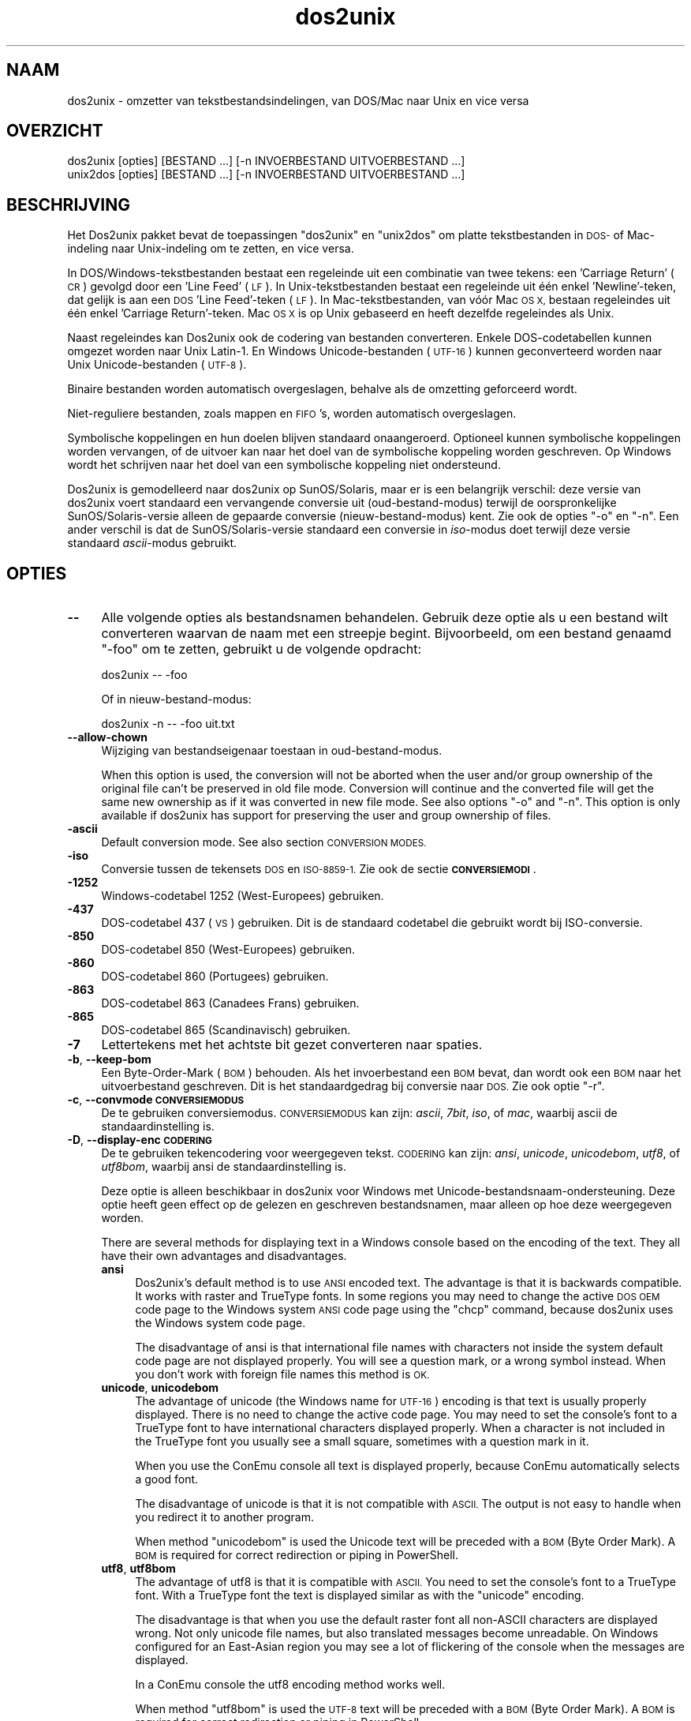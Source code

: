 .\" Automatically generated by Pod::Man 4.14 (Pod::Simple 3.43)
.\"
.\" Standard preamble:
.\" ========================================================================
.de Sp \" Vertical space (when we can't use .PP)
.if t .sp .5v
.if n .sp
..
.de Vb \" Begin verbatim text
.ft CW
.nf
.ne \\$1
..
.de Ve \" End verbatim text
.ft R
.fi
..
.\" Set up some character translations and predefined strings.  \*(-- will
.\" give an unbreakable dash, \*(PI will give pi, \*(L" will give a left
.\" double quote, and \*(R" will give a right double quote.  \*(C+ will
.\" give a nicer C++.  Capital omega is used to do unbreakable dashes and
.\" therefore won't be available.  \*(C` and \*(C' expand to `' in nroff,
.\" nothing in troff, for use with C<>.
.tr \(*W-
.ds C+ C\v'-.1v'\h'-1p'\s-2+\h'-1p'+\s0\v'.1v'\h'-1p'
.ie n \{\
.    ds -- \(*W-
.    ds PI pi
.    if (\n(.H=4u)&(1m=24u) .ds -- \(*W\h'-12u'\(*W\h'-12u'-\" diablo 10 pitch
.    if (\n(.H=4u)&(1m=20u) .ds -- \(*W\h'-12u'\(*W\h'-8u'-\"  diablo 12 pitch
.    ds L" ""
.    ds R" ""
.    ds C` ""
.    ds C' ""
'br\}
.el\{\
.    ds -- \|\(em\|
.    ds PI \(*p
.    ds L" ``
.    ds R" ''
.    ds C`
.    ds C'
'br\}
.\"
.\" Escape single quotes in literal strings from groff's Unicode transform.
.ie \n(.g .ds Aq \(aq
.el       .ds Aq '
.\"
.\" If the F register is >0, we'll generate index entries on stderr for
.\" titles (.TH), headers (.SH), subsections (.SS), items (.Ip), and index
.\" entries marked with X<> in POD.  Of course, you'll have to process the
.\" output yourself in some meaningful fashion.
.\"
.\" Avoid warning from groff about undefined register 'F'.
.de IX
..
.nr rF 0
.if \n(.g .if rF .nr rF 1
.if (\n(rF:(\n(.g==0)) \{\
.    if \nF \{\
.        de IX
.        tm Index:\\$1\t\\n%\t"\\$2"
..
.        if !\nF==2 \{\
.            nr % 0
.            nr F 2
.        \}
.    \}
.\}
.rr rF
.\" ========================================================================
.\"
.IX Title "dos2unix 1"
.TH dos2unix 1 "2024-01-22" "dos2unix" "2024-01-22"
.\" For nroff, turn off justification.  Always turn off hyphenation; it makes
.\" way too many mistakes in technical documents.
.if n .ad l
.nh
.SH "NAAM"
.IX Header "NAAM"
dos2unix \- omzetter van tekstbestandsindelingen, van DOS/Mac naar Unix en vice versa
.SH "OVERZICHT"
.IX Header "OVERZICHT"
.Vb 2
\&    dos2unix [opties] [BESTAND ...] [\-n INVOERBESTAND UITVOERBESTAND ...]
\&    unix2dos [opties] [BESTAND ...] [\-n INVOERBESTAND UITVOERBESTAND ...]
.Ve
.SH "BESCHRIJVING"
.IX Header "BESCHRIJVING"
Het Dos2unix pakket bevat de toepassingen \f(CW\*(C`dos2unix\*(C'\fR en \f(CW\*(C`unix2dos\*(C'\fR om platte tekstbestanden in \s-1DOS\-\s0 of Mac-indeling naar Unix-indeling om te zetten, en vice versa.
.PP
In DOS/Windows\-tekstbestanden bestaat een regeleinde uit een combinatie van twee tekens: een 'Carriage Return' (\s-1CR\s0) gevolgd door een 'Line Feed' (\s-1LF\s0). In Unix-tekstbestanden bestaat een regeleinde uit één enkel 'Newline'\-teken, dat gelijk is aan een \s-1DOS\s0 'Line Feed'-teken (\s-1LF\s0).   In Mac-tekstbestanden, van vóór Mac \s-1OS X,\s0 bestaan regeleindes uit één enkel 'Carriage Return'-teken.  Mac \s-1OS X\s0 is op Unix gebaseerd en heeft dezelfde regeleindes als Unix.
.PP
Naast regeleindes kan Dos2unix ook de codering van bestanden converteren. Enkele DOS-codetabellen kunnen omgezet worden naar Unix Latin\-1.  En Windows Unicode-bestanden (\s-1UTF\-16\s0) kunnen geconverteerd worden naar Unix Unicode-bestanden (\s-1UTF\-8\s0).
.PP
Binaire bestanden worden automatisch overgeslagen, behalve als de omzetting geforceerd wordt.
.PP
Niet-reguliere bestanden, zoals mappen en \s-1FIFO\s0's, worden automatisch overgeslagen.
.PP
Symbolische koppelingen en hun doelen blijven standaard onaangeroerd. Optioneel kunnen symbolische koppelingen worden vervangen, of de uitvoer kan naar het doel van de symbolische koppeling worden geschreven.  Op Windows wordt het schrijven naar het doel van een symbolische koppeling niet ondersteund.
.PP
Dos2unix is gemodelleerd naar dos2unix op SunOS/Solaris, maar er is een belangrijk verschil: deze versie van dos2unix voert standaard een vervangende conversie uit (oud-bestand-modus) terwijl de oorspronkelijke SunOS/Solaris\-versie alleen de gepaarde conversie (nieuw-bestand-modus) kent.  Zie ook de opties \f(CW\*(C`\-o\*(C'\fR en \f(CW\*(C`\-n\*(C'\fR.  Een ander verschil is dat de SunOS/Solaris\-versie standaard een conversie in \fIiso\fR\-modus doet terwijl deze versie standaard \fIascii\fR\-modus gebruikt.
.SH "OPTIES"
.IX Header "OPTIES"
.IP "\fB\-\-\fR" 4
.IX Item "--"
Alle volgende opties als bestandsnamen behandelen.  Gebruik deze optie als u een bestand wilt converteren waarvan de naam met een streepje begint. Bijvoorbeeld, om een bestand genaamd \*(L"\-foo\*(R" om te zetten, gebruikt u de volgende opdracht:
.Sp
.Vb 1
\&    dos2unix \-\- \-foo
.Ve
.Sp
Of in nieuw-bestand-modus:
.Sp
.Vb 1
\&    dos2unix \-n \-\- \-foo uit.txt
.Ve
.IP "\fB\-\-allow\-chown\fR" 4
.IX Item "--allow-chown"
Wijziging van bestandseigenaar toestaan in oud-bestand-modus.
.Sp
When this option is used, the conversion will not be aborted when the user and/or group ownership of the original file can't be preserved in old file mode. Conversion will continue and the converted file will get the same new ownership as if it was converted in new file mode. See also options \f(CW\*(C`\-o\*(C'\fR and \f(CW\*(C`\-n\*(C'\fR. This option is only available if dos2unix has support for preserving the user and group ownership of files.
.IP "\fB\-ascii\fR" 4
.IX Item "-ascii"
Default conversion mode. See also section \s-1CONVERSION MODES.\s0
.IP "\fB\-iso\fR" 4
.IX Item "-iso"
Conversie tussen de tekensets \s-1DOS\s0 en \s-1ISO\-8859\-1.\s0  Zie ook de sectie \fB\s-1CONVERSIEMODI\s0\fR.
.IP "\fB\-1252\fR" 4
.IX Item "-1252"
Windows-codetabel 1252 (West-Europees) gebruiken.
.IP "\fB\-437\fR" 4
.IX Item "-437"
DOS-codetabel 437 (\s-1VS\s0) gebruiken.  Dit is de standaard codetabel die gebruikt wordt bij ISO-conversie.
.IP "\fB\-850\fR" 4
.IX Item "-850"
DOS-codetabel 850 (West-Europees) gebruiken.
.IP "\fB\-860\fR" 4
.IX Item "-860"
DOS-codetabel 860 (Portugees) gebruiken.
.IP "\fB\-863\fR" 4
.IX Item "-863"
DOS-codetabel 863 (Canadees Frans) gebruiken.
.IP "\fB\-865\fR" 4
.IX Item "-865"
DOS-codetabel 865 (Scandinavisch) gebruiken.
.IP "\fB\-7\fR" 4
.IX Item "-7"
Lettertekens met het achtste bit gezet converteren naar spaties.
.IP "\fB\-b\fR, \fB\-\-keep\-bom\fR" 4
.IX Item "-b, --keep-bom"
Een Byte-Order-Mark (\s-1BOM\s0) behouden.  Als het invoerbestand een \s-1BOM\s0 bevat, dan wordt ook een \s-1BOM\s0 naar het uitvoerbestand geschreven.  Dit is het standaardgedrag bij conversie naar \s-1DOS.\s0  Zie ook optie \f(CW\*(C`\-r\*(C'\fR.
.IP "\fB\-c\fR, \fB\-\-convmode \s-1CONVERSIEMODUS\s0\fR" 4
.IX Item "-c, --convmode CONVERSIEMODUS"
De te gebruiken conversiemodus.  \s-1CONVERSIEMODUS\s0 kan zijn: \fIascii\fR, \fI7bit\fR, \fIiso\fR, of \fImac\fR, waarbij ascii de standaardinstelling is.
.IP "\fB\-D\fR, \fB\-\-display\-enc \s-1CODERING\s0\fR" 4
.IX Item "-D, --display-enc CODERING"
De te gebruiken tekencodering voor weergegeven tekst.  \s-1CODERING\s0 kan zijn: \fIansi\fR, \fIunicode\fR, \fIunicodebom\fR, \fIutf8\fR, of \fIutf8bom\fR, waarbij ansi de standaardinstelling is.
.Sp
Deze optie is alleen beschikbaar in dos2unix voor Windows met Unicode-bestandsnaam-ondersteuning.  Deze optie heeft geen effect op de gelezen en geschreven bestandsnamen, maar alleen op hoe deze weergegeven worden.
.Sp
There are several methods for displaying text in a Windows console based on the encoding of the text. They all have their own advantages and disadvantages.
.RS 4
.IP "\fBansi\fR" 4
.IX Item "ansi"
Dos2unix's default method is to use \s-1ANSI\s0 encoded text. The advantage is that it is backwards compatible. It works with raster and TrueType fonts. In some regions you may need to change the active \s-1DOS OEM\s0 code page to the Windows system \s-1ANSI\s0 code page using the \f(CW\*(C`chcp\*(C'\fR command, because dos2unix uses the Windows system code page.
.Sp
The disadvantage of ansi is that international file names with characters not inside the system default code page are not displayed properly. You will see a question mark, or a wrong symbol instead. When you don't work with foreign file names this method is \s-1OK.\s0
.IP "\fBunicode\fR, \fBunicodebom\fR" 4
.IX Item "unicode, unicodebom"
The advantage of unicode (the Windows name for \s-1UTF\-16\s0) encoding is that text is usually properly displayed. There is no need to change the active code page.  You may need to set the console's font to a TrueType font to have international characters displayed properly. When a character is not included in the TrueType font you usually see a small square, sometimes with a question mark in it.
.Sp
When you use the ConEmu console all text is displayed properly, because ConEmu automatically selects a good font.
.Sp
The disadvantage of unicode is that it is not compatible with \s-1ASCII.\s0 The output is not easy to handle when you redirect it to another program.
.Sp
When method \f(CW\*(C`unicodebom\*(C'\fR is used the Unicode text will be preceded with a \s-1BOM\s0 (Byte Order Mark). A \s-1BOM\s0 is required for correct redirection or piping in PowerShell.
.IP "\fButf8\fR, \fButf8bom\fR" 4
.IX Item "utf8, utf8bom"
The advantage of utf8 is that it is compatible with \s-1ASCII.\s0 You need to set the console's font to a TrueType font. With a TrueType font the text is displayed similar as with the \f(CW\*(C`unicode\*(C'\fR encoding.
.Sp
The disadvantage is that when you use the default raster font all non-ASCII characters are displayed wrong. Not only unicode file names, but also translated messages become unreadable. On Windows configured for an East-Asian region you may see a lot of flickering of the console when the messages are displayed.
.Sp
In a ConEmu console the utf8 encoding method works well.
.Sp
When method \f(CW\*(C`utf8bom\*(C'\fR is used the \s-1UTF\-8\s0 text will be preceded with a \s-1BOM\s0 (Byte Order Mark). A \s-1BOM\s0 is required for correct redirection or piping in PowerShell.
.RE
.RS 4
.Sp
The default encoding can be changed with environment variable \s-1DOS2UNIX_DISPLAY_ENC\s0 by setting it to \f(CW\*(C`unicode\*(C'\fR, \f(CW\*(C`unicodebom\*(C'\fR, \f(CW\*(C`utf8\*(C'\fR, or \f(CW\*(C`utf8bom\*(C'\fR.
.RE
.IP "\fB\-e, \-\-add\-eol\fR" 4
.IX Item "-e, --add-eol"
Add a line break to the last line if there isn't one. This works for every conversion.
.Sp
A file converted from \s-1DOS\s0 to Unix format may lack a line break on the last line. There are text editors that write text files without a line break on the last line. Some Unix programs have problems processing these files, because the \s-1POSIX\s0 standard defines that every line in a text file must end with a terminating newline character. For instance concatenating files may not give the expected result.
.IP "\fB\-f\fR, \fB\-\-force\fR" 4
.IX Item "-f, --force"
Conversie van binaire bestanden afdwingen.
.IP "\fB\-gb\fR, \fB\-\-gb18030\fR" 4
.IX Item "-gb, --gb18030"
Op Windows worden UTF\-16\-bestanden standaard naar \s-1UTF\-8\s0 geconverteerd, ongeacht de ingestelde taalregio.  Gebruik deze optie om UTF\-16\-bestanden naar \s-1GB18030\s0 te converteren.  Deze optie is alleen beschikbaar op Windows. Zie ook de sectie \fB\s-1GB18030\s0\fR.
.IP "\fB\-h\fR, \fB\-\-help\fR" 4
.IX Item "-h, --help"
Een hulptekst tonen.
.IP "\fB\-i\fR[\fB\s-1VLAGGEN\s0\fR], \fB\-\-info\fR[\fB=VLAGGEN\fR] \fB\s-1BESTAND\s0\fR..." 4
.IX Item "-i[VLAGGEN], --info[=VLAGGEN] BESTAND..."
Bestandsinformatie tonen.  Er wordt niets geconverteerd.
.Sp
De volgende informatie wordt weergegeven, in deze volgorde: het aantal DOS-regeleindes, het aantal Unix-regeleindes, het aantal Mac-regeleindes, de Byte-Order-Mark, of het een tekst\- of binair bestand is, en de bestandsnaam.
.Sp
Voorbeelduitvoer:
.Sp
.Vb 8
\&     6       0       0  no_bom    text    dos.txt
\&     0       6       0  no_bom    text    unix.txt
\&     0       0       6  no_bom    text    mac.txt
\&     6       6       6  no_bom    text    mixed.txt
\&    50       0       0  UTF\-16LE  text    utf16le.txt
\&     0      50       0  no_bom    text    utf8unix.txt
\&    50       0       0  UTF\-8     text    utf8dos.txt
\&     2     418     219  no_bom    binary  dos2unix.exe
.Ve
.Sp
Merk op dat een binair bestand soms voor een tekstbestand aangezien kan worden.  Zie ook optie \f(CW\*(C`\-s\*(C'\fR.
.Sp
If in addition option \f(CW\*(C`\-e\*(C'\fR or \f(CW\*(C`\-\-add\-eol\*(C'\fR is used also the type of the line break of the last line is printed, or \f(CW\*(C`noeol\*(C'\fR if there is none.
.Sp
Voorbeelduitvoer:
.Sp
.Vb 4
\&     6       0       0  no_bom    text   dos     dos.txt
\&     0       6       0  no_bom    text   unix    unix.txt
\&     0       0       6  no_bom    text   mac     mac.txt
\&     1       0       0  no_bom    text   noeol   noeol_dos.txt
.Ve
.Sp
Bij de optie kunnen één of meer vlaggen meegegeven worden om de uitvoer te beperken.
.RS 4
.IP "\fB0\fR" 4
.IX Item "0"
Print the file information lines followed by a null character instead of a newline character. This enables correct interpretation of file names with spaces or quotes when flag c is used. Use this flag in combination with \fBxargs\fR\|(1) option \f(CW\*(C`\-0\*(C'\fR or \f(CW\*(C`\-\-null\*(C'\fR.
.IP "\fBd\fR" 4
.IX Item "d"
Het aantal DOS-regeleindes tonen.
.IP "\fBu\fR" 4
.IX Item "u"
Het aantal Unix-regeleindes tonen.
.IP "\fBm\fR" 4
.IX Item "m"
Het aantal Mac-regeleindes tonen.
.IP "\fBb\fR" 4
.IX Item "b"
De Byte-Order-Mark tonen.
.IP "\fBt\fR" 4
.IX Item "t"
Tonen of het bestand tekst is of binair.
.IP "\fBe\fR" 4
.IX Item "e"
Print the type of the line break of the last line, or \f(CW\*(C`noeol\*(C'\fR if there is none.
.IP "\fBc\fR" 4
.IX Item "c"
Alleen de namen tonen van de bestanden die geconverteerd zouden worden.
.Sp
Met de vlag \f(CW\*(C`c\*(C'\fR toont dos2unix alleen de bestanden die DOS-regeleindes bevatten, en unix2dos alleen de bestanden die Unix-regeleindes bevatten.
.Sp
If in addition option \f(CW\*(C`\-e\*(C'\fR or \f(CW\*(C`\-\-add\-eol\*(C'\fR is used also the files that lack a line break on the last line will be printed.
.IP "\fBh\fR" 4
.IX Item "h"
Een kopregel printen.
.IP "\fBp\fR" 4
.IX Item "p"
Bestandsnamen tonen zonder pad.
.RE
.RS 4
.Sp
Voorbeelden:
.Sp
Informatie weergeven voor alle bestanden met de extensie 'txt':
.Sp
.Vb 1
\&    dos2unix \-i *.txt
.Ve
.Sp
Alleen de aantallen DOS-regeleindes en Unix-regeleindes tonen:
.Sp
.Vb 1
\&    dos2unix \-idu *.txt
.Ve
.Sp
Alleen de Byte-Order-Mark tonen:
.Sp
.Vb 1
\&    dos2unix \-\-info=b *.txt
.Ve
.Sp
De bestanden opsommen die DOS-regeleindes bevatten:
.Sp
.Vb 1
\&    dos2unix \-ic *.txt
.Ve
.Sp
De bestanden opsommen die Unix-regeleindes bevatten:
.Sp
.Vb 1
\&    unix2dos \-ic *.txt
.Ve
.Sp
List the files that have \s-1DOS\s0 line breaks or lack a line break on the last line:
.Sp
.Vb 1
\&    dos2unix \-e \-ic *.txt
.Ve
.Sp
Alleen bestanden die DOS-regeleindes bevatten converteren en andere bestanden ongemoeid laten:
.Sp
.Vb 1
\&    dos2unix \-ic0 *.txt | xargs \-0 dos2unix
.Ve
.Sp
De bestanden vinden die DOS-regeleindes bevatten:
.Sp
.Vb 1
\&    find \-name \*(Aq*.txt\*(Aq \-print0 | xargs \-0 dos2unix \-ic
.Ve
.RE
.IP "\fB\-k\fR, \fB\-\-keepdate\fR" 4
.IX Item "-k, --keepdate"
Het tijdsstempel van het invoerbestand behouden voor het uitvoerbestand.
.IP "\fB\-L\fR, \fB\-\-license\fR" 4
.IX Item "-L, --license"
De softwarelicentie tonen.
.IP "\fB\-l\fR, \fB\-\-newline\fR" 4
.IX Item "-l, --newline"
Een extra regeleinde toevoegen.
.Sp
\&\fBdos2unix\fR: Alleen DOS-regeleindes worden omgezet naar twee Unix-regeleindes.  In Mac-modus worden alleen Mac-regeleindes omgezet naar twee Unix-regeleindes.
.Sp
\&\fBunix2dos\fR: Alleen Unix-regeleindes worden omgezet naar twee DOS-regeleindes.  In Mac-modus worden Unix-regeleindes omgezet naar twee Mac-regeleindes.
.IP "\fB\-m\fR, \fB\-\-add\-bom\fR" 4
.IX Item "-m, --add-bom"
Een Byte-Order-Mark (\s-1BOM\s0) naar het uitvoerbestand schrijven.  Standaard wordt een \s-1UTF\-8\-BOM\s0 geschreven.
.Sp
Als het invoerbestand in \s-1UTF\-16\s0 is, en de optie \f(CW\*(C`\-u\*(C'\fR is gegeven, dan wordt een \s-1UTF\-16\-BOM\s0 geschreven.
.Sp
Gebruik deze optie nooit als de codering van het uitvoerbestand niet \s-1UTF\-8, UTF\-16,\s0 of \s-1GB18030\s0 is.  Zie ook de sectie \fB\s-1UNICODE\s0\fR.
.IP "\fB\-n\fR, \fB\-\-newfile \s-1INVOERBESTAND UITVOERBESTAND\s0\fR ..." 4
.IX Item "-n, --newfile INVOERBESTAND UITVOERBESTAND ..."
Nieuw-bestand-modus.  Het bestand \s-1INVOERBESTAND\s0 converteren en naar bestand \s-1UITVOERBESTAND\s0 schrijven. Bestandsnamen moeten opgegeven worden in paren. Jokertekens moeten \fIniet\fRgebruikt worden, anders \fIverlies\fR je de bestanden.
.Sp
De gebruiker die de conversie start in nieuw-bestand (gepaarde) modus wordt de eigenaar van het geconverteerde bestand.  De lees/schrijf\-toegangsrechten van het nieuwe bestand worden de toegangsrechten van het originele bestand minus de \fBumask\fR\|(1) van de gebruiker die de conversie draait.
.IP "\fB\-\-no\-allow\-chown\fR" 4
.IX Item "--no-allow-chown"
Wijziging van bestandseigenaar niet toestaan in oud-bestand-modus (standaard).
.Sp
Abort conversion when the user and/or group ownership of the original file can't be preserved in old file mode. See also options \f(CW\*(C`\-o\*(C'\fR and \f(CW\*(C`\-n\*(C'\fR. This option is only available if dos2unix has support for preserving the user and group ownership of files.
.IP "\fB\-\-no\-add\-eol\fR" 4
.IX Item "--no-add-eol"
Do not add a line break to the last line if there isn't one.
.IP "\fB\-O, \-\-to\-stdout\fR" 4
.IX Item "-O, --to-stdout"
Write to standard output, like a Unix filter. Use option \f(CW\*(C`\-o\*(C'\fR to go back to old file (in-place) mode.
.Sp
Combined with option \f(CW\*(C`\-e\*(C'\fR files can be properly concatenated. No merged last and first lines, and no Unicode byte order marks in the middle of the concatenated file. Example:
.Sp
.Vb 1
\&    dos2unix \-e \-O file1.txt file2.txt > output.txt
.Ve
.IP "\fB\-o, \-\-oldfile \s-1FILE ...\s0\fR" 4
.IX Item "-o, --oldfile FILE ..."
Oud-bestand-modus.  Het bestand \s-1BESTAND\s0 converteren en overschrijven.  Dit is de standaard modus.  Jokertekens kunnen gebruikt worden.
.Sp
In oud-bestand (vervangende) modus krijgt het geconverteerde bestand dezelfde eigenaar, groep en lees/schrijf\-rechten als het originele bestand. Ook wanneer het bestand wordt omgezet door een andere gebruiker die schrijfrechten heeft op het bestand (b.v. gebruiker root).  De omzetting wordt afgebroken wanneer het niet mogelijk is de originele waardes te behouden.  Verandering van eigenaar kan betekenen dat de originele eigenaar het bestand niet meer kan lezen.  Verandering van groep zou een veiligheidsrisico kunnen zijn, het bestand zou leesbaar kunnen worden voor personen voor wie het niet bestemd is.  Behoud van eigenaar, groep en lees/schrijf\-rechten wordt alleen ondersteund op Unix.
.Sp
Om te controleren of dos2unix ondersteuning heeft voor het behouden van de gebruiker en de groep van bestanden, typt u \f(CW\*(C`dos2unix \-V\*(C'\fR.
.Sp
Conversion is always done via a temporary file. When an error occurs halfway the conversion, the temporary file is deleted and the original file stays intact. When the conversion is successful, the original file is replaced with the temporary file. You may have write permission on the original file, but no permission to put the same user and/or group ownership properties on the temporary file as the original file has. This means you are not able to preserve the user and/or group ownership of the original file. In this case you can use option \f(CW\*(C`\-\-allow\-chown\*(C'\fR to continue with the conversion:
.Sp
.Vb 1
\&    dos2unix \-\-allow\-chown foo.txt
.Ve
.Sp
Een andere mogelijkheid is het gebruiken van nieuw-bestand-modus:
.Sp
.Vb 1
\&    dos2unix \-n foo.txt foo.txt
.Ve
.Sp
Het voordeel van optie \f(CW\*(C`\-\-allow\-chown\*(C'\fR is dat u jokertekens kunt gebruiken, en dat dan de eigenaarseigenschappen waar mogelijk behouden zullen blijven.
.IP "\fB\-q\fR, \fB\-\-quiet\fR" 4
.IX Item "-q, --quiet"
Stille werking.  Alle waarschuwingen onderdrukken.  De afsluitwaarde is nul, behalve wanneer verkeerde opties worden gegeven.
.IP "\fB\-r\fR, \fB\-\-remove\-bom\fR" 4
.IX Item "-r, --remove-bom"
Een Byte-Order-Mark (\s-1BOM\s0) verwijderen.  Er wordt geen \s-1BOM\s0 naar het uitvoerbestand geschreven.  Dit is het standaardgedrag bij conversie naar Unix.  Zie ook optie \f(CW\*(C`\-b\*(C'\fR.
.IP "\fB\-s\fR, \fB\-\-safe\fR" 4
.IX Item "-s, --safe"
Binaire bestanden overslaan (standaard).
.Sp
Binaire bestanden worden overgeslagen om vergissingen te voorkomen.  Het detecteren van binaire bestanden is echter niet 100% betrouwbaar. Invoerbestanden worden gescand op binaire tekens die gewoonlijk niet in tekstbestanden voorkomen.  Maar het is mogelijk dat een binair bestand enkel normale teksttekens bevat.  Zo'n binair bestand zal dan foutief als een tekstbestand gezien worden.
.IP "\fB\-u\fR, \fB\-\-keep\-utf16\fR" 4
.IX Item "-u, --keep-utf16"
De originele UTF\-16\-codering van het invoerbestand behouden.  Het uitvoerbestand wordt in dezelfde UTF\-16\-codering (little endian of big endian) geschreven als het invoerbestand.  Dit voorkomt conversie naar \s-1UTF\-8.\s0  Er wordt ook een corresponderende \s-1UTF\-16\-BOM\s0 geschreven.  Deze optie kan uitgeschakeld worden met de optie \f(CW\*(C`\-ascii\*(C'\fR.
.IP "\fB\-ul\fR, \fB\-\-assume\-utf16le\fR" 4
.IX Item "-ul, --assume-utf16le"
Veronderstellen dat de indeling van het invoerbestand \s-1UTF\-16LE\s0 is.
.Sp
Wanneer het invoerbestand een Byte-Order-Mark (\s-1BOM\s0) bevat, dan gaat deze \s-1BOM\s0 vóór deze optie.
.Sp
Wanneer een verkeerde aanname is gemaakt (het invoerbestand was geen \s-1UTF\-16LE\s0) en de conversie verliep met succes, dan krijgt u een UTF\-8\-bestand met verkeerde tekst.  De verkeerde conversie kan ongedaan worden gemaakt door met \fBiconv\fR\|(1) het UTF\-8\-uitvoerbestand terug om te zetten naar \s-1UTF\-16LE.\s0  Dit zal het originele bestand terug brengen.
.Sp
De aanname van \s-1UTF\-16LE\s0 werkt als een \fIconversiemodus\fR.  Door de standaardmodus \fIascii\fR in te schakelen wordt de UTF\-16LE\-veronderstelling uitgeschakeld.
.IP "\fB\-ub\fR, \fB\-\-assume\-utf16be\fR" 4
.IX Item "-ub, --assume-utf16be"
Veronderstellen dat de indeling van het invoerbestand \s-1UTF\-16BE\s0 is.
.Sp
Deze optie werkt hetzelfde als optie \f(CW\*(C`\-ul\*(C'\fR.
.IP "\fB\-v\fR, \fB\-\-verbose\fR" 4
.IX Item "-v, --verbose"
Extra meldingen weergeven.  Er wordt extra informatie getoond over Byte-Order-Marks en het aantal geconverteerde regeleindes.
.IP "\fB\-F\fR, \fB\-\-follow\-symlink\fR" 4
.IX Item "-F, --follow-symlink"
Symbolische koppelingen volgen en de doelen converteren.
.IP "\fB\-R\fR, \fB\-\-replace\-symlink\fR" 4
.IX Item "-R, --replace-symlink"
Symbolische koppelingen vervangen door geconverteerde bestanden (de originele doelbestanden blijven ongewijzigd).
.IP "\fB\-S\fR, \fB\-\-skip\-symlink\fR" 4
.IX Item "-S, --skip-symlink"
Symbolische koppelingen en doelen ongewijzigd laten (standaard).
.IP "\fB\-V\fR, \fB\-\-version\fR" 4
.IX Item "-V, --version"
Versie-informatie tonen.
.SH "MAC-MODUS"
.IX Header "MAC-MODUS"
By default line breaks are converted from \s-1DOS\s0 to Unix and vice versa.  Mac line breaks are not converted.
.PP
In Mac-modus worden Mac-regeleindes naar Unix omgezet en vice versa. DOS-regeleindes blijven ongewijzigd.
.PP
Om in Mac-modus te draaien kunt u de opdrachtregeloptie \f(CW\*(C`\-c mac\*(C'\fR gebruiken, of de opdrachten \f(CW\*(C`mac2unix\*(C'\fR of \f(CW\*(C`unix2mac\*(C'\fR.
.SH "CONVERSIEMODI"
.IX Header "CONVERSIEMODI"
.IP "\fBascii\fR" 4
.IX Item "ascii"
This is the default conversion mode. This mode is for converting \s-1ASCII\s0 and ASCII-compatible encoded files, like \s-1UTF\-8.\s0 Enabling \fBascii\fR mode disables \fB7bit\fR and \fBiso\fR mode.
.Sp
If dos2unix has \s-1UTF\-16\s0 support, \s-1UTF\-16\s0 encoded files are converted to the current locale character encoding on \s-1POSIX\s0 systems and to \s-1UTF\-8\s0 on Windows. Enabling \fBascii\fR mode disables the option to keep \s-1UTF\-16\s0 encoding (\f(CW\*(C`\-u\*(C'\fR) and the options to assume \s-1UTF\-16\s0 input (\f(CW\*(C`\-ul\*(C'\fR and \f(CW\*(C`\-ub\*(C'\fR).  To see if dos2unix has \s-1UTF\-16\s0 support type \f(CW\*(C`dos2unix \-V\*(C'\fR. See also section \s-1UNICODE.\s0
.IP "\fB7bit\fR" 4
.IX Item "7bit"
Alle 8\-bits niet-ASCII lettertekens (met waardes van 128 t/m 255) worden omgezet naar een 7\-bits spatie.
.IP "\fBiso\fR" 4
.IX Item "iso"
Tekens worden omgezet tussen een DOS-tekenset (codetabel) en de ISO-tekenset \s-1ISO\-8859\-1\s0 (Latin\-1) op Unix.  DOS-tekens zonder een ISO\-8859\-1\-equivalent, waarvoor dus geen omzetting mogelijk is, worden omgezet in een punt. Hetzelfde geldt voor ISO\-8859\-1\-tekens zonder DOS-tegenhanger.
.Sp
Wanneer alleen optie \f(CW\*(C`\-iso\*(C'\fR gebruikt wordt, zal dos2unix proberen de actieve codetabel te gebruiken.  Als dat niet mogelijk is wordt codetabel \s-1CP437\s0 gebruikt, die vooral in de \s-1VS\s0 gebruikt wordt.  Om een bepaalde codetabel te forceren, kunt u de opties \f(CW\*(C`\-850\*(C'\fR (West-Europees), \f(CW\*(C`\-860\*(C'\fR (Portugees), \f(CW\*(C`\-863\*(C'\fR (Canadees Frans) of \f(CW\*(C`\-865\*(C'\fR (Scandinavisch) gebruiken. Windows-codetabel \s-1CP1252\s0 (West-Europees) wordt ook ondersteund met optie \f(CW\*(C`\-1252\*(C'\fR.  Gebruik voor andere codetabellen dos2unix in combinatie met \fBiconv\fR\|(1).  Iconv kan omzetten tussen een lange lijst tekensetcoderingen.
.Sp
Gebruik ISO-conversie nooit op Unicode-tekstbestanden.  Het zal UTF\-8\-gecodeerde bestanden beschadigen.
.Sp
Enkele voorbeelden:
.Sp
Omzetten van de standaard DOS-codetabel naar Unix Latin\-1:
.Sp
.Vb 1
\&    dos2unix \-iso \-n in.txt uit.txt
.Ve
.Sp
Omzetten van \s-1DOS CP850\s0 naar Unix Latin\-1:
.Sp
.Vb 1
\&    dos2unix \-850 \-n in.txt uit.txt
.Ve
.Sp
Omzetten van Windows \s-1CP1252\s0 naar Unix Latin\-1:
.Sp
.Vb 1
\&    dos2unix \-1252 \-n in.txt uit.txt
.Ve
.Sp
Omzetten van Windows \s-1CP1252\s0 naar Unix \s-1UTF\-8\s0 (Unicode):
.Sp
.Vb 1
\&    iconv \-f CP1252 \-t UTF\-8 in.txt | dos2unix > uit.txt
.Ve
.Sp
Omzetten van Unix Latin\-1 naar de standaard DOS-codetabel:
.Sp
.Vb 1
\&    unix2dos \-iso \-n in.txt uit.txt
.Ve
.Sp
Omzetten van Unix Latin\-1 naar \s-1DOS CP850:\s0
.Sp
.Vb 1
\&    unix2dos \-850 \-n in.txt uit.txt
.Ve
.Sp
Omzetten van Unix Latin\-1 naar Windows \s-1CP1252:\s0
.Sp
.Vb 1
\&    unix2dos \-1252 \-n in.txt uit.txt
.Ve
.Sp
Omzetten van Unix \s-1UTF\-8\s0 (Unicode) naar Windows \s-1CP1252:\s0
.Sp
.Vb 1
\&    unix2dos < in.txt | iconv \-f UTF\-8 \-t CP1252 > uit.txt
.Ve
.Sp
Zie ook <http://czyborra.com/charsets/codepages.html> en <http://czyborra.com/charsets/iso8859.html>.
.SH "UNICODE"
.IX Header "UNICODE"
.SS "Coderingen"
.IX Subsection "Coderingen"
Er bestaan verschillende Unicode-coderingen.  Op Unix en Linux zijn Unicode-bestanden typisch gecodeerd in \s-1UTF\-8.\s0  Op Windows kunnen Unicode-tekstbestanden gecodeerd zijn in \s-1UTF\-8, UTF\-16\s0 of \s-1UTF\-16\s0 big endian, maar ze zijn meestal gecodeerd in \s-1UTF\-16.\s0
.SS "Conversie"
.IX Subsection "Conversie"
Unicode text files can have \s-1DOS,\s0 Unix or Mac line breaks, like \s-1ASCII\s0 text files.
.PP
Alle versies van dos2unix en unix2dos kunnen UTF\-8\-gecodeerde bestanden omzetten, want \s-1UTF\-8\s0 is ontworpen op compatibiliteit met \s-1ASCII.\s0
.PP
Dos2unix en unix2dos met Unicode UTF\-16\-ondersteuning kunnen little en big endian UTF\-16\-gecodeerde tekstbestanden lezen.  Om er achter te komen of dos2unix gebouwd is met \s-1UTF\-16\-\s0 ondersteuning, typt u \f(CW\*(C`dos2unix \-V\*(C'\fR.
.PP
Op Unix/Linux worden UTF\-16\-bestanden geconverteerd naar de codering van de ingestelde taalregio.  Gebruik de opdracht \fBlocale\fR(1) om te zien wat de ingestelde codering is.  Wanneer conversie niet mogelijk is, treedt er een fout op en wordt het bestand overgeslagen.
.PP
Op Windows worden UTF\-16\-bestanden standaard naar \s-1UTF\-8\s0 geconverteerd. UTF\-8\-tekstbestanden worden alom goed ondersteund, zowel op Windows als Unix/Linux.
.PP
De \s-1UTF\-16\-\s0 en UTF\-8\-coderingen zijn volledig compatibel, er gaat bij het converteren niets verloren.  Als er tijdens de conversie van \s-1UTF\-16\s0 naar \s-1UTF\-8\s0 een fout optreedt, bijvoorbeeld omdat het UTF\-16\-invoerbestand een fout bevat, dan wordt het bestand overgeslagen.
.PP
Wanneer \f(CW\*(C`\-u\*(C'\fR gebruikt wordt, wordt het uitvoerbestand in dezelfde UTF\-16\-codering geschreven als het invoerbestand. Optie \f(CW\*(C`\-u\*(C'\fR voorkomt conversie naar \s-1UTF\-8.\s0
.PP
Dos2unix en unix2dos hebben geen optie om van \s-1UTF\-8\s0 naar \s-1UTF\-16\s0 te converteren.
.PP
\&\s-1ISO\-\s0 en 7\-bits\-conversie werken niet op UTF\-16\-bestanden.
.SS "Byte-Order-Mark"
.IX Subsection "Byte-Order-Mark"
On Windows Unicode text files typically have a Byte Order Mark (\s-1BOM\s0), because many Windows programs (including Notepad) add BOMs by default. See also <https://en.wikipedia.org/wiki/Byte_order_mark>.
.PP
Op Unix hebben Unicode-tekstbestanden meestal geen \s-1BOM.\s0  Er wordt aangenomen dat de codering van tekstbestanden gelijk is aan de tekencodering van de ingestelde taalregio.
.PP
Dos2unix kan alleen detecteren of een bestand in UTF\-16\-codering is als het bestand een \s-1BOM\s0 bevat.  Wanneer een UTF\-16\-bestand geen \s-1BOM\s0 heeft, ziet dos2unix het bestand als een binair bestand.
.PP
Gebruik optie \f(CW\*(C`\-ul\*(C'\fR of \f(CW\*(C`\-ub\*(C'\fR om een UTF\-16\-bestand zonder \s-1BOM\s0 om te zetten.
.PP
Dos2unix schrijft standaard geen \s-1BOM\s0 in het uitvoerbestand.  Met optie \f(CW\*(C`\-b\*(C'\fR schrijft dos2unix een \s-1BOM\s0 wanneer het invoerbestand een \s-1BOM\s0 bevat.
.PP
Unix2dos schrijft standaard een \s-1BOM\s0 in het uitvoerbestand wanneer het invoerbestand een \s-1BOM\s0 bevat.  Gebruik optie \f(CW\*(C`\-r\*(C'\fR om de \s-1BOM\s0 te verwijderen.
.PP
Dos2unix en unix2dos schrijven altijd een \s-1BOM\s0 wanneer optie \f(CW\*(C`\-m\*(C'\fR gebruikt wordt.
.SS "Unicode-bestandsnamen op Windows"
.IX Subsection "Unicode-bestandsnamen op Windows"
Dos2unix heeft optionele ondersteuning voor het lezen en schrijven van Unicode-bestandsnamen in de Windows Opdrachtprompt.  Dit betekent dat dos2unix bestanden kan openen waarvan de naam tekens bevat die niet voorkomen in de standaard ANSI-codetabel.  Om te zien of dos2unix voor Windows gecompileerd werd met ondersteuning voor Unicode-bestandsnamen, typt u \f(CW\*(C`dos2unix \-V\*(C'\fR.
.PP
Er zijn enige problemen met het weergeven van Unicode-bestandsnamen in een Windows-console; zie bij optie \f(CW\*(C`\-D\*(C'\fR, \f(CW\*(C`\-\-display\-enc\*(C'\fR.  De bestandsnamen kunnen verkeerd weergegeven worden, maar de bestanden zullen geschreven worden met de correcte naam.
.SS "Unicode-voorbeelden"
.IX Subsection "Unicode-voorbeelden"
Omzetten van Windows \s-1UTF\-16\s0 (met \s-1BOM\s0) naar Unix \s-1UTF\-8:\s0
.PP
.Vb 1
\&    dos2unix \-n in.txt uit.txt
.Ve
.PP
Omzetten van Windows \s-1UTF\-16LE\s0 (zonder \s-1BOM\s0) naar Unix \s-1UTF\-8:\s0
.PP
.Vb 1
\&    dos2unix \-ul \-n in.txt uit.txt
.Ve
.PP
Omzetten van Unix \s-1UTF\-8\s0 naar Windows \s-1UTF\-8\s0 met \s-1BOM:\s0
.PP
.Vb 1
\&    unix2dos \-m \-n in.txt uit.txt
.Ve
.PP
Omzetten van Unix \s-1UTF\-8\s0 naar Windows \s-1UTF\-16:\s0
.PP
.Vb 1
\&    unix2dos < in.txt | iconv \-f UTF\-8 \-t UTF\-16 > uit.txt
.Ve
.SH "GB18030"
.IX Header "GB18030"
\&\s-1GB18030\s0 is a Chinese government standard. A mandatory subset of the \s-1GB18030\s0 standard is officially required for all software products sold in China. See also <https://en.wikipedia.org/wiki/GB_18030>.
.PP
\&\s-1GB18030\s0 is volledig compatibel met Unicode, en kan als een Unicodetransformatie beschouwd worden.  Net als \s-1UTF\-8\s0 is \s-1GB18030\s0 compatibel met \s-1ASCII.\s0  \s-1GB18030\s0 is ook compatibel met Windows-codetabel 936 (ook wel \s-1GBK\s0 genoemd).
.PP
Op Unix/Linux worden UTF\-16\-bestanden naar \s-1GB18030\s0 geconverteerd wanneer de taalregio-codering \s-1GB18030\s0 is.  Merk op dat dit alleen werkt als deze taalregio-instelling door het systeem ondersteund wordt.  Gebruik het commando \f(CW\*(C`locale \-a\*(C'\fR voor een overzicht van de beschikbare taalregio's.
.PP
Op Windows dient u de optie \f(CW\*(C`\-gb\*(C'\fR te gebruiken om UTF\-16\-bestanden naar \s-1GB18030\s0 te converteren.
.PP
GB18030\-bestanden kunnen een Byte-Order-Mark bevatten, net als Unicode-bestanden.
.SH "VOORBEELDEN"
.IX Header "VOORBEELDEN"
Invoer lezen van standaardinvoer en uitvoer schrijven naar standaarduitvoer:
.PP
.Vb 2
\&    dos2unix < a.txt
\&    cat a.txt | dos2unix
.Ve
.PP
Omzetten en vervangen van a.txt; omzetten en vervangen van b.txt:
.PP
.Vb 2
\&    dos2unix a.txt b.txt
\&    dos2unix \-o a.txt b.txt
.Ve
.PP
Omzetten en vervangen van a.txt in ascii-conversiemodus:
.PP
.Vb 1
\&    dos2unix a.txt
.Ve
.PP
Omzetten en vervangen van a.txt in ascii-conversiemodus; omzetten en vervangen van b.txt in 7\-bits conversiemodus:
.PP
.Vb 3
\&    dos2unix a.txt \-c 7bit b.txt
\&    dos2unix \-c ascii a.txt \-c 7bit b.txt
\&    dos2unix \-ascii a.txt \-7 b.txt
.Ve
.PP
Omzetten van a.txt van Mac\- naar Unix-indeling:
.PP
.Vb 2
\&    dos2unix \-c mac a.txt
\&    mac2unix a.txt
.Ve
.PP
Omzetten van a.txt van Unix\- naar Mac-indeling:
.PP
.Vb 2
\&    unix2dos \-c mac a.txt
\&    unix2mac a.txt
.Ve
.PP
Omzetten en vervangen van a.txt met behoud van origineel tijdsstempel:
.PP
.Vb 2
\&    dos2unix \-k a.txt
\&    dos2unix \-k \-o a.txt
.Ve
.PP
Omzetten van a.txt en resultaat naar e.txt schrijven:
.PP
.Vb 1
\&    dos2unix \-n a.txt e.txt
.Ve
.PP
Omzetten van a.txt en naar e.txt schrijven, met tijdsstempel van e.txt gelijk aan die van a.txt:
.PP
.Vb 1
\&    dos2unix \-k \-n a.txt e.txt
.Ve
.PP
Omzetten en vervangen van a.txt; omzetten van b.txt en naar e.txt schrijven:
.PP
.Vb 2
\&    dos2unix a.txt \-n b.txt e.txt
\&    dos2unix \-o a.txt \-n b.txt e.txt
.Ve
.PP
Omzetten van c.txt en naar e.txt schrijven; omzetten en vervangen van a.txt; omzetten en vervangen van b.txt; omzetten van d.txt en naar f.txt schrijven.
.PP
.Vb 1
\&    dos2unix \-n c.txt e.txt \-o a.txt b.txt \-n d.txt f.txt
.Ve
.SH "RECURSIEVE CONVERSIE"
.IX Header "RECURSIEVE CONVERSIE"
In a Unix shell the \fBfind\fR\|(1) and \fBxargs\fR\|(1) commands can be used to run dos2unix recursively over all text files in a directory tree. For instance to convert all .txt files in the directory tree under the current directory type:
.PP
.Vb 1
\&    find . \-name \*(Aq*.txt\*(Aq \-print0 | xargs \-0 dos2unix
.Ve
.PP
The \fBfind\fR\|(1) option \f(CW\*(C`\-print0\*(C'\fR and corresponding \fBxargs\fR\|(1) option \f(CW\*(C`\-0\*(C'\fR are needed when there are files with spaces or quotes in the name. Otherwise these options can be omitted. Another option is to use \fBfind\fR\|(1) with the \f(CW\*(C`\-exec\*(C'\fR option:
.PP
.Vb 1
\&    find . \-name \*(Aq*.txt\*(Aq \-exec dos2unix {} \e;
.Ve
.PP
In een Windows Opdrachtprompt kan de volgende opdracht gebruikt worden:
.PP
.Vb 1
\&    for /R %G in (*.txt) do dos2unix "%G"
.Ve
.PP
PowerShell users can use the following command in Windows PowerShell:
.PP
.Vb 1
\&    get\-childitem \-path . \-filter \*(Aq*.txt\*(Aq \-recurse | foreach\-object {dos2unix $_.Fullname}
.Ve
.SH "LOKALISATIE"
.IX Header "LOKALISATIE"
.IP "\fB\s-1LANG\s0\fR" 4
.IX Item "LANG"
De primaire taal wordt geselecteerd via de omgevingsvariabele \s-1LANG.\s0  De variabele \s-1LANG\s0 bestaat uit verschillende onderdelen.  Het eerste deel is in kleine letters de taalcode.  Het tweede deel is optioneel en is de landcode in hoofdletters, voorafgegaan door een liggend streepje.  Er is ook een optioneel derde deel: de tekencodering, voorafgegaan door een punt.  Enkele voorbeelden voor een POSIX-shell:
.Sp
.Vb 7
\&    export LANG=nl               Nederlands
\&    export LANG=nl_NL            Nederlands, Nederland
\&    export LANG=nl_BE            Nederlands, België
\&    export LANG=es_ES            Spaans, Spanje
\&    export LANG=es_MX            Spaans, Mexico
\&    export LANG=en_US.iso88591   Engels, VS, Latin\-1\-codering
\&    export LANG=en_GB.UTF\-8      Engels, GB, UTF\-8\-codering
.Ve
.Sp
For a complete list of language and country codes see the gettext manual: <https://www.gnu.org/software/gettext/manual/html_node/Usual\-Language\-Codes.html>
.Sp
Op Unix-systemen kunt u de opdracht \fBlocale\fR(1) gebruiken om specifieke taalregio-informatie te verkrijgen.
.IP "\fB\s-1LANGUAGE\s0\fR" 4
.IX Item "LANGUAGE"
With the \s-1LANGUAGE\s0 environment variable you can specify a priority list of languages, separated by colons. Dos2unix gives preference to \s-1LANGUAGE\s0 over \s-1LANG.\s0  For instance, first Dutch and then German: \f(CW\*(C`LANGUAGE=nl:de\*(C'\fR. You have to first enable localization, by setting \s-1LANG\s0 (or \s-1LC_ALL\s0) to a value other than \*(L"C\*(R", before you can use a language priority list through the \s-1LANGUAGE\s0 variable. See also the gettext manual: <https://www.gnu.org/software/gettext/manual/html_node/The\-LANGUAGE\-variable.html>
.Sp
Als u een taal kiest die niet beschikbaar is, worden de standaard Engelse berichten gebruikt.
.IP "\fB\s-1DOS2UNIX_LOCALEDIR\s0\fR" 4
.IX Item "DOS2UNIX_LOCALEDIR"
Met de omgevingsvariabele \s-1DOS2UNIX_LOCALEDIR\s0 kan de \s-1LOCALEDIR\s0 die ingesteld werd tijdens compilatie worden overstemd.  \s-1LOCALEDIR\s0 wordt gebruikt om de taalbestanden te vinden.  De \s-1GNU\s0 standaardwaarde is \f(CW\*(C`/usr/local/share/locale\*(C'\fR.  De optie \fB\-\-version\fR laat de gebruikte \s-1LOCALEDIR\s0 zien.
.Sp
Voorbeeld (POSIX-shell):
.Sp
.Vb 1
\&    export DOS2UNIX_LOCALEDIR=$HOME/share/locale
.Ve
.SH "AFSLUITWAARDE"
.IX Header "AFSLUITWAARDE"
Bij succes wordt nul teruggegeven.  Wanneer een systeemfout optreedt wordt het laatste systeemfoutnummer teruggegeven.  Bij andere fouten wordt 1 teruggegeven.
.PP
De afsluitwaarde is altijd nul in de stillewerkingsmodus, behalve wanneer verkeerde opties worden gegeven.
.SH "STANDAARDEN"
.IX Header "STANDAARDEN"
<https://en.wikipedia.org/wiki/Text_file>
.PP
<https://en.wikipedia.org/wiki/Carriage_return>
.PP
<https://en.wikipedia.org/wiki/Newline>
.PP
<https://en.wikipedia.org/wiki/Unicode>
.SH "AUTEURS"
.IX Header "AUTEURS"
Benjamin Lin \- <blin@socs.uts.edu.au>, Bernd Johannes Wuebben (mac2unix\-modus) \- <wuebben@kde.org>, Christian Wurll (toevoegen van extra regeleindes) \- <wurll@ira.uka.de>, Erwin Waterlander \- <waterlan@xs4all.nl> (beheerder)
.PP
Project page: <https://waterlan.home.xs4all.nl/dos2unix.html>
.PP
SourceForge page: <https://sourceforge.net/projects/dos2unix/>
.SH "ZIE OOK"
.IX Header "ZIE OOK"
\&\fBfile\fR\|(1)  \fBfind\fR\|(1)  \fBiconv\fR\|(1)  \fBlocale\fR\|(1)  \fBxargs\fR\|(1)
